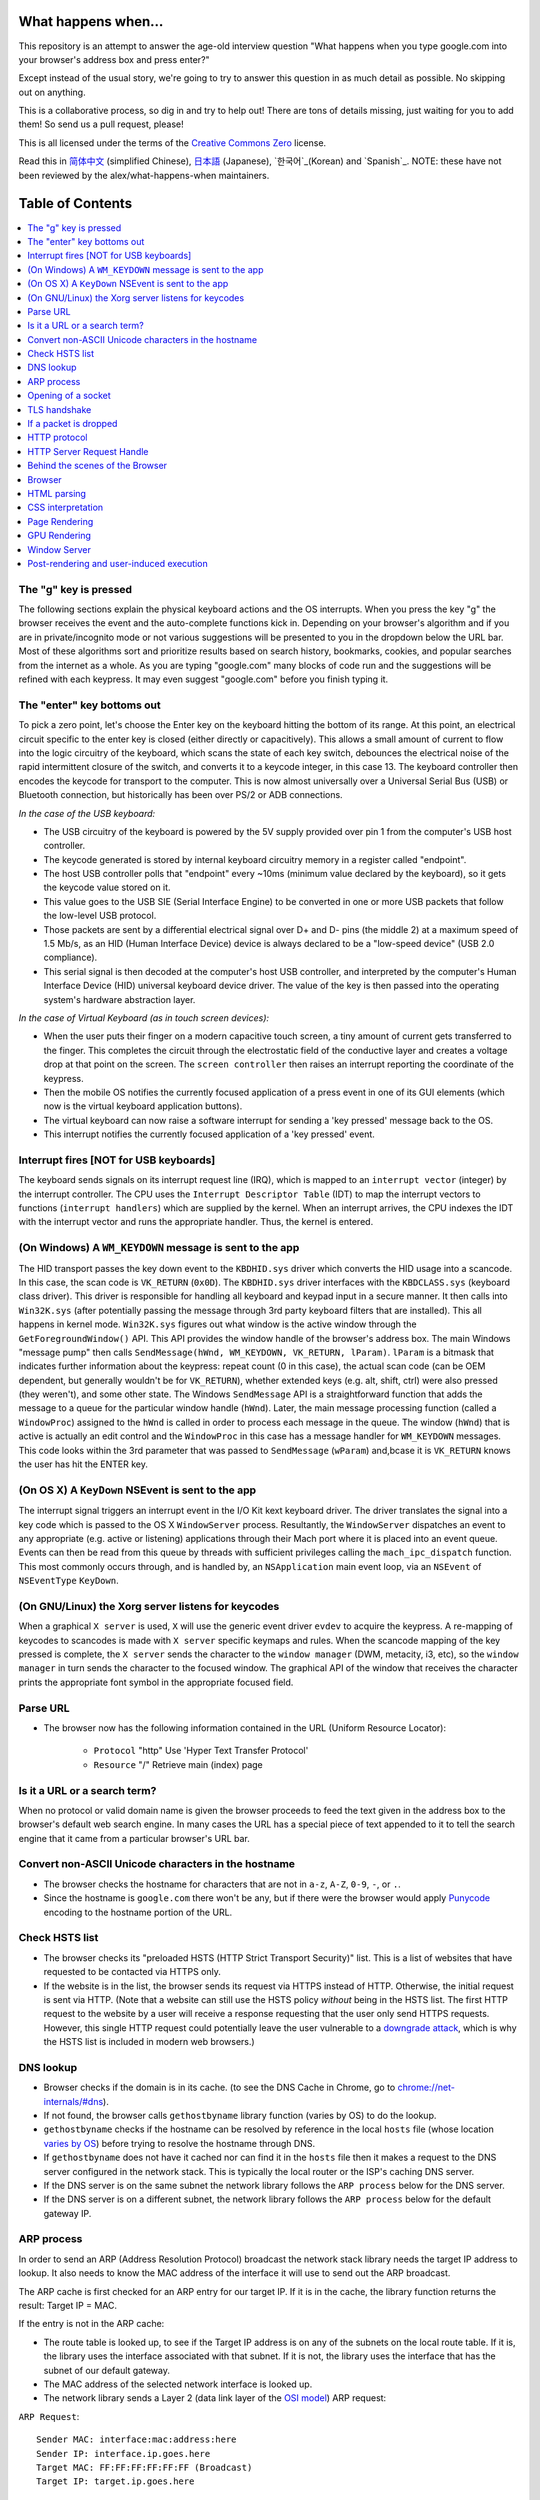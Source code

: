 What happens when...
====================

This repository is an attempt to answer the age-old interview question "What
happens when you type google.com into your browser's address box and press
enter?"

Except instead of the usual story, we're going to try to answer this question in as much detail as possible. No skipping out on anything.

This is a collaborative process, so dig in and try to help out! There are tons of details missing, just waiting for you to add them! So send us a pull request, please!

This is all licensed under the terms of the `Creative Commons Zero`_ license.

Read this in `简体中文`_ (simplified Chinese), `日本語`_ (Japanese), `한국어`_(Korean) and `Spanish`_. NOTE: these have not been reviewed by the alex/what-happens-when maintainers.

Table of Contents
====================

.. contents::
   :backlinks: none
   :local:

The "g" key is pressed
----------------------
The following sections explain the physical keyboard actions and the OS interrupts. When you press the key "g" the browser receives the event and the auto-complete functions kick in. Depending on your browser's algorithm and if you are in
private/incognito mode or not various suggestions will be presented to you in the dropdown below the URL bar. Most of these algorithms sort and prioritize results based on search history, bookmarks, cookies, and popular searches from the internet as a whole. As you are typing "google.com" many blocks of code run and the suggestions will be refined with each keypress. It may even suggest "google.com" before you finish typing
it.

The "enter" key bottoms out
---------------------------

To pick a zero point, let's choose the Enter key on the keyboard hitting the bottom of its range. At this point, an electrical circuit specific to the enter key is closed (either directly or capacitively). This allows a small amount of current to flow into the logic circuitry of the keyboard, which scans the state of each key switch, debounces the electrical noise of the rapid intermittent closure of the switch, and converts it to a keycode integer, in this case 13. The keyboard controller then encodes the keycode for transport to the computer. This is now almost universally over a Universal Serial Bus (USB) or Bluetooth connection, but historically has been over PS/2 or ADB connections.

*In the case of the USB keyboard:*

- The USB circuitry of the keyboard is powered by the 5V supply provided over pin 1 from the computer's USB host controller.

- The keycode generated is stored by internal keyboard circuitry memory in a register called "endpoint".

- The host USB controller polls that "endpoint" every ~10ms (minimum value declared by the keyboard), so it gets the keycode value stored on it.

- This value goes to the USB SIE (Serial Interface Engine) to be converted in one or more USB packets that follow the low-level USB protocol.

- Those packets are sent by a differential electrical signal over D+ and D- pins (the middle 2) at a maximum speed of 1.5 Mb/s, as an HID (Human Interface Device) device is always declared to be a "low-speed device" (USB 2.0 compliance).

- This serial signal is then decoded at the computer's host USB controller, and interpreted by the computer's Human Interface Device (HID) universal keyboard device driver. The value of the key is then passed into the operating system's hardware abstraction layer.

*In the case of Virtual Keyboard (as in touch screen devices):*

- When the user puts their finger on a modern capacitive touch screen, a tiny amount of current gets transferred to the finger. This completes the circuit through the electrostatic field of the conductive layer and creates a voltage drop at that point on the screen. The ``screen controller`` then raises an interrupt reporting the coordinate of the keypress.

- Then the mobile OS notifies the currently focused application of a press event in one of its GUI elements (which now is the virtual keyboard application buttons).

- The virtual keyboard can now raise a software interrupt for sending a 'key pressed' message back to the OS.

- This interrupt notifies the currently focused application of a 'key pressed' event.


Interrupt fires [NOT for USB keyboards]
---------------------------------------

The keyboard sends signals on its interrupt request line (IRQ), which is mapped to an ``interrupt vector`` (integer) by the interrupt controller. The CPU uses the ``Interrupt Descriptor Table`` (IDT) to map the interrupt vectors to functions (``interrupt handlers``) which are supplied by the kernel. When an interrupt arrives, the CPU indexes the IDT with the interrupt vector and runs the appropriate handler. Thus, the kernel is entered.

(On Windows) A ``WM_KEYDOWN`` message is sent to the app
--------------------------------------------------------

The HID transport passes the key down event to the ``KBDHID.sys`` driver which converts the HID usage into a scancode. In this case, the scan code is ``VK_RETURN`` (``0x0D``). The ``KBDHID.sys`` driver interfaces with the ``KBDCLASS.sys`` (keyboard class driver). This driver is responsible for handling all keyboard and keypad input in a secure manner. It then calls into ``Win32K.sys`` (after potentially passing the message through 3rd party keyboard filters that are installed). This all happens in kernel mode. ``Win32K.sys`` figures out what window is the active window through the ``GetForegroundWindow()`` API. This API provides the window handle of the browser's address box. The main Windows "message pump" then calls ``SendMessage(hWnd, WM_KEYDOWN, VK_RETURN, lParam)``. ``lParam`` is a bitmask that indicates further information about the keypress: repeat count (0 in this case), the actual scan code (can be OEM dependent, but generally wouldn't be for ``VK_RETURN``), whether extended keys (e.g. alt, shift, ctrl) were also pressed (they weren't), and some other state.
The Windows ``SendMessage`` API is a straightforward function that adds the message to a queue for the particular window handle (``hWnd``). Later, the main message processing function (called a ``WindowProc``) assigned to the ``hWnd`` is called in order to process each message in the queue.
The window (``hWnd``) that is active is actually an edit control and the ``WindowProc`` in this case has a message handler for ``WM_KEYDOWN`` messages.
This code looks within the 3rd parameter that was passed to ``SendMessage`` (``wParam``) and,bcase it is ``VK_RETURN`` knows the user has hit the ENTER key.

(On OS X) A ``KeyDown`` NSEvent is sent to the app
--------------------------------------------------

The interrupt signal triggers an interrupt event in the I/O Kit kext keyboard driver. The driver translates the signal into a key code which is passed to the OS X ``WindowServer`` process. Resultantly, the ``WindowServer`` dispatches an
event to any appropriate (e.g. active or listening) applications through their Mach port where it is placed into an event queue. Events can then be read from this queue by threads with sufficient privileges calling the ``mach_ipc_dispatch`` function. This most commonly occurs through, and is handled by, an ``NSApplication`` main event loop, via an ``NSEvent`` of ``NSEventType`` ``KeyDown``.

(On GNU/Linux) the Xorg server listens for keycodes
---------------------------------------------------

When a graphical ``X server`` is used, ``X`` will use the generic event driver ``evdev`` to acquire the keypress. A re-mapping of keycodes to scancodes is made with ``X server`` specific keymaps and rules. When the scancode mapping of the key pressed is complete, the ``X server`` sends the character to the ``window manager`` (DWM, metacity, i3, etc), so the ``window manager`` in turn sends the character to the focused window. The graphical API of the window  that receives the character prints the appropriate font symbol in the appropriate focused field.

Parse URL
---------

* The browser now has the following information contained in the URL (Uniform Resource Locator):

    - ``Protocol``  "http" Use 'Hyper Text Transfer Protocol'

    - ``Resource``  "/" Retrieve main (index) page


Is it a URL or a search term?
-----------------------------

When no protocol or valid domain name is given the browser proceeds to feed the text given in the address box to the browser's default web search engine.
In many cases the URL has a special piece of text appended to it to tell the search engine that it came from a particular browser's URL bar.

Convert non-ASCII Unicode characters in the hostname
------------------------------------------------

* The browser checks the hostname for characters that are not in ``a-z``, ``A-Z``, ``0-9``, ``-``, or ``.``.
* Since the hostname is ``google.com`` there won't be any, but if there were the browser would apply `Punycode`_ encoding to the hostname portion of the URL.

Check HSTS list
---------------
* The browser checks its "preloaded HSTS (HTTP Strict Transport Security)" list. This is a list of websites that have requested to be contacted via HTTPS only.
* If the website is in the list, the browser sends its request via HTTPS instead of HTTP. Otherwise, the initial request is sent via HTTP. (Note that a website can still use the HSTS policy *without* being in the HSTS list.  The first HTTP request to the website by a user will receive a response requesting that the user only send HTTPS requests.  However, this single HTTP request could potentially leave the user vulnerable to a `downgrade attack`_, which is why the HSTS list is included in modern web browsers.)

DNS lookup
----------

* Browser checks if the domain is in its cache. (to see the DNS Cache in Chrome, go to `chrome://net-internals/#dns <chrome://net-internals/#dns>`_).
* If not found, the browser calls ``gethostbyname`` library function (varies by OS) to do the lookup.
* ``gethostbyname`` checks if the hostname can be resolved by reference in the local ``hosts`` file (whose location `varies by OS`_) before trying to resolve the hostname through DNS.
* If ``gethostbyname`` does not have it cached nor can find it in the ``hosts`` file then it makes a request to the DNS server configured in the network stack. This is typically the local router or the ISP's caching DNS server.
* If the DNS server is on the same subnet the network library follows the ``ARP process`` below for the DNS server.
* If the DNS server is on a different subnet, the network library follows the ``ARP process`` below for the default gateway IP.


ARP process
-----------

In order to send an ARP (Address Resolution Protocol) broadcast the network stack library needs the target IP address to lookup. It also needs to know the MAC address of the interface it will use to send out the ARP broadcast.

The ARP cache is first checked for an ARP entry for our target IP. If it is in the cache, the library function returns the result: Target IP = MAC.

If the entry is not in the ARP cache:

* The route table is looked up, to see if the Target IP address is on any of the subnets on the local route table. If it is, the library uses the interface associated with that subnet. If it is not, the library uses the interface that has the subnet of our default gateway.

* The MAC address of the selected network interface is looked up.

* The network library sends a Layer 2 (data link layer of the `OSI model`_)
  ARP request:

``ARP Request``::

    Sender MAC: interface:mac:address:here
    Sender IP: interface.ip.goes.here
    Target MAC: FF:FF:FF:FF:FF:FF (Broadcast)
    Target IP: target.ip.goes.here

Depending on what type of hardware is between the computer and the router:

Directly connected:

* If the computer is directly connected to the router the router response with an ``ARP Reply`` (see below)

Hub:

* If the computer is connected to a hub, the hub will broadcast the ARP request out of all other ports. If the router is connected on the same "wire", it will respond with an ``ARP Reply`` (see below).

Switch:

* If the computer is connected to a switch, the switch will check its local CAM/MAC table to see which port has the MAC address we are looking for. If the switch has no entry for the MAC address it will rebroadcast the ARP request to all other ports.

* If the switch has an entry in the MAC/CAM table it will send the ARP request to the port that has the MAC address we are looking for.

* If the router is on the same "wire", it will respond with an ``ARP Reply``
  (see below)

``ARP Reply``::

    Sender MAC: target:mac:address:here
    Sender IP: target.ip.goes.here
    Target MAC: interface:mac:address:here
    Target IP: interface.ip.goes.here

Now that the network library has the IP address of either our DNS server or
the default gateway it can resume its DNS process:

* The DNS client establishes a socket to UDP port 53 on the DNS server,
  using a source port above 1023.
* If the response size is too large, TCP will be used instead.
* If the local/ISP DNS server does not have it, then a recursive search is requested and that flows up the list of DNS servers until the SOA is reached, and if found an answer is returned.

Opening of a socket
-------------------
Once the browser receives the IP address of the destination server, it takes that and the given port number from the URL (the HTTP protocol defaults to port 80, and HTTPS to port 443), and makes a call to the system library function named ``socket`` and requests a TCP socket stream - ``AF_INET/AF_INET6`` and
``SOCK_STREAM``.

* This request is first passed to the Transport Layer where a TCP segment is crafted. The destination port is added to the header, and a source port is chosen from within the kernel's dynamic port range (ip_local_port_range in Linux).
* This segment is sent to the Network Layer, which wraps an additional IP header. The IP address of the destination server as well as that of the current machine is inserted to form a packet.
* The packet next arrives at the Link Layer. A frame header is added that
  includes the MAC address of the machine's NIC as well as the MAC address of the gateway (local router). As before, if the kernel does not know the MAC address of the gateway, it must broadcast an ARP query to find it.

At this point the packet is ready to be transmitted through either:

* `Ethernet`_
* `WiFi`_
* `Cellular data network`_

For most home or small business Internet connections the packet will pass from your computer, possibly through a local network, and then through a modem (MOdulator/DEModulator) which converts digital 1's and 0's into an analosignal suitable for transmission over telephone, cable, or wireless telephony connections. On the other end of the connection is another modem which converts
the analog signal back into digital data to be processed by the next `network node`_ where the from and to addresses would be analyzed further.

Most larger businesses and some newer residential connections will have fiber or direct Ethernet connections in which case the data remains digital and is passed directly to the next `network node`_ for processing.

Eventually, the packet will reach the router managing the local subnet. From
there, it will continue to travel to the autonomous system's (AS) border
routers, other ASes, and finally to the destination server. Each router along
the way extracts the destination address from the IP header and routes it to
the appropriate next hop. The time to live (TTL) field in the IP header is
decremented by one for each router that passes. The packet will be dropped if
the TTL field reaches zero or if the current router has no space in its queue
(perhaps due to network congestion).

This send and receive happens multiple times following the TCP connection flow:

* Client chooses an initial sequence number (ISN) and sends the packet to the
  server with the SYN bit set to indicate it is setting the ISN
* Server receives SYN and if it's in an agreeable mood:
   * Server chooses its own initial sequence number
   * Server sets SYN to indicate it is choosing its ISN
   * Server copies the (client ISN +1) to its ACK field and adds the ACK flag
     to indicate it is acknowledging receipt of the first packet
* Client acknowledges the connection by sending a packet:
   * Increases its own sequence number
   * Increases the receiver acknowledgment number
   * Sets ACK field
* Data is transferred as follows:
   * As one side sends N data bytes, it increases its SEQ by that number
   * When the other side acknowledges receipt of that packet (or a string of packets), it sends an ACK packet with the ACK value equal to the last received sequence from the other
* To close the connection:
   * The closer sends a FIN packet
   * The other sides ACKs the FIN packet and sends its own FIN
   * The closer acknowledges the other side's FIN with an ACK

TLS handshake
-------------
* The client computer sends a ``ClientHello`` message to the server with its Transport Layer Security (TLS) version, list of cipher algorithms and compression methods available.

* Most big organizations such as google, yahoo, facebook, etc web server normally experiences high traffic because of the number of people that visits their website, so they use what we can load balancer to control the traffic. consequently before the message will get the server, it will first get to the load balancer which will then send it to one of the server.
* The server replies with a ``ServerHello`` message which gets to the load balancer first before the client will receive it with the TLS version, selected cipher, selected compression methods and the server's public certificate signed by a CA (Certificate Authority). The certificate contains a public key that will be used by the client to encrypt the rest of the handshake until a symmetric key can be agreed upon.

* The client verifies the server digital certificate against its list of trusted CAs. If trust can be established based on the CA, the client generates a string of pseudo-random bytes and encrypts this with the server's public key. These random bytes can be used to determine the symmetric key.

* The server decrypts the random bytes using its private key and uses these bytes to generate its own copy of the symmetric master key.

* The client sends a ``Finished`` message to the server, encrypting a hash of the transmission up to this point with the symmetric key.

* The server generates its own hash, and then decrypts the client-sent hash to verify that it matches. If it does, it sends its own ``Finished`` message to the client, also encrypted with the symmetric key.

* From now on the TLS session transmits the application (HTTP) data encrypted with the agreed symmetric key.

If a packet is dropped
----------------------

Sometimes, due to network congestion or flaky hardware connections, TLS packets will be dropped before they get to their final destination. The sender then has to decide how to react. The algorithm for this is called `TCP congestion control`_. This varies depending on the sender; the most common algorithms are `cubic`_ on newer operating systems and `New Reno`_ on almost all others.
* Client chooses a `congestion window`_ based on the `maximum segment size`_ (MSS) of the connection.
* For each packet acknowledged, the window doubles in size until it reaches the 'slow-start threshold'. In some implementations, this threshold is adaptive.
* After reaching the slow-start threshold, the window increases additively for each packet acknowledged. If a packet is dropped, the window reduces exponentially until another packet is acknowledged.

HTTP protocol
-------------

If the web browser used was written by Google, instead of sending an HTTP request to retrieve the page, it will send a request to try and negotiate with the server an "upgrade" from HTTP to the SPDY protocol.

If the client is using the HTTP protocol and does not support SPDY, it sends a request to the server of the form::

    GET / HTTP/1.1
    Host: google.com
    Connection: close
    [other headers]

where ``[other headers]`` refers to a series of colon-separated key-value pairs formatted as per the HTTP specification and separated by single newlines.
(This assumes the web browser being used doesn't have any bugs violating the HTTP spec. This also assumes that the web browser is using ``HTTP/1.1``, otherwise it may not include the ``Host`` header in the request and the version specified in the ``GET`` request will either be ``HTTP/1.0`` or ``HTTP/0.9``.)
HTTP/1.1 defines the "close" connection option for the sender to signal that
the connection will be closed after completion of the response. For example,

    Connection: close

HTTP/1.1 applications that do not support persistent connections MUST include
the "close" connection option in every message.

After sending the request and headers, the web browser sends a single blank
newline to the server indicating that the content of the request is done.

The server responds with a response code denoting the status of the request and
responds with a response of the form::

    200 OK
    [response headers]

Followed by a single newline, and then sends a payload of the HTML content of
``www.google.com``. The server may then either close the connection, or if
headers sent by the client requested it, keep the connection open to be reused
for further requests.

If the HTTP headers sent by the web browser included sufficient information for
the webserver to determine if the version of the file cached by the web
browser has been unmodified since the last retrieval (ie. if the web browser
included an ``ETag`` header), it may instead respond with a request of the form::

    304 Not Modified
    [response headers]

and no payload, and the web browser instead retrieve the HTML from its cache.

After parsing the HTML, the web browser (and server) repeats this process for every resource (image, CSS, favicon.ico, etc) referenced by the HTML page, except instead of ``GET / HTTP/1.1`` the request will be ``GET /$(URL relative to www.google.com) HTTP/1.1``.

If the HTML referenced a resource on a different domain than ``www.google.com``, the web browser goes back to the steps involved in resolving the other domain, and follows all steps up to this point for that domain. The ``Host`` header in the request will be set to the appropriate
server name instead of ``google.com``.

HTTP Server Request Handle
--------------------------
The HTTPD (HTTP Daemon) server is the one handling the requests/responses on the server-side. The most common HTTPD servers are Apache or nginx for Linux and IIS for Windows.

* The HTTPD (HTTP Daemon) receives the request.
* The server breaks down the request to the following parameters:
   * HTTP Request Method (either ``GET``, ``HEAD``, ``POST``, ``PUT``,
     ``PATCH``, ``DELETE``, ``CONNECT``, ``OPTIONS``, or ``TRACE``). In the
     case of a URL entered directly into the address bar, this will be ``GET``.
   * Domain, in this case - google.com.
   * Requested path/page, in this case - / (as no specific path/page was requested, / is the default path).
* The server verifies that there is a Virtual Host configured on the server that corresponds with google.com.
* The server verifies that google.com can accept GET requests.
* The server verifies that the client is allowed to use this method (by IP, authentication, etc.).
* If the server has a rewrite module installed (like mod_rewrite for Apache or URL Rewrite for IIS), it tries to match the request against one of the configured rules. If a matching rule is found, the server uses that rule to rewrite the request.
* The server goes to pull the content that corresponds with the request, in our case it will fall back to the index file, as "/" is the main file (some cases can override this, but this is the most common method).
* The server parses the file according to the handler. If Google is running on PHP, the server uses PHP to interpret the index file, and streams the output to the client.

Behind the scenes of the Browser
----------------------------------

Once the server supplies the resources (HTML, CSS, JS, images, etc.)
to the browser it undergoes the below process:

* Parsing - HTML, CSS, JS
* Rendering - Construct DOM Tree → Render Tree → Layout of Render Tree →
  Painting the render tree

Browser
-------

The browser's functionality is to present the web resource you choose, by requesting it from the server and displaying it in the browser window.
The resource is usually an HTML document, but may also be a PDF, image, or some other type of content. The location of the resource is specified by the user using a URI (Uniform Resource Identifier).

The way the browser interprets and displays HTML files is specified in the HTML and CSS specifications. These specifications are maintained by the W3C (World Wide Web Consortium) organization, which is the standards organization for the web.
Browser user interfaces have a lot in common with each other. Among the common user interface elements are:

* An address bar for inserting a URI
* Back and forward buttons
* Bookmarking options
* Refresh and stop buttons for refreshing or stopping the loading of
  current documents
* Home button that takes you to your home page

**Browser High-Level Structure**

The components of the browsers are:

* **User interface:** The user interface includes the address bar, back/forward button, bookmarking menu, etc. Every part of the browser display except the window where you see the requested page.
* **Browser engine:** The browser engine marshals actions between the UI and the rendering engine.
* **Rendering engine:** The rendering engine is responsible for displaying requested content. For example if the requested content is HTML, the rendering engine parses HTTP the parsed content on the screen.
* **Networking:** The networking handles network calls such as HTTP requests,
  using different implementations for different platforms behind a platform-independent interface.
* **UI backend:** The UI backend is used for drawing basic widgets like combo boxes and windows. This backend exposes a generic interface that is not platform-specific. Underneath it uses operating system user interface methods.
* **JavaScript engine:** The JavaScript engine is used to parse and execute JavaScript code.
* **Data storage:** The data storage is a persistence layer. The browser may need to save all sorts of data locally, such as cookies. Browsers also support storage mechanisms such as localStorage, IndexedDB, WebSQL and
  FileSystem.

HTML parsing
------------

The rendering engine starts getting the contents of the requested document from the networking layer. This will usually be done in 8kB chunks.

The primary job of the HTML parser is to parse the HTML markup into a parse tree.

The output tree (the "parse tree") is a tree of DOM element and attribute nodes. DOM is short for Document Object Model. It is the object presentation of the HTML document and the interface of HTML elements to the outside world like JavaScript. The root of the tree is the "Document" object. Prior to any manipulation via scripting, the DOM has an almost one-to-one relation to the markup.

**The parsing algorithm**

HTML cannot be parsed using the regular top-down or bottom-up parsers.

The reasons are:

* The forgiving nature of the language.
* The fact that browsers have traditional error tolerance to support well known cases of invalid HTML.
* The parsing process is reentrant. For other languages, the source doesn't change during parsing, but in HTML, dynamic code (such as script elements containing `document.write()` calls) can add extra tokens, so the parsing process actually modifies the input.

Unable to use the regular parsing techniques, the browser utilizes a custom parser for parsing HTML. The parsing algorithm is described in detail by the HTML5 specification.

The algorithm consists of two stages: tokenization and tree construction.

**Actions when the parsing is finished**

The browser begins fetching external resources linked to the page (CSS, images,
JavaScript files, etc.).

At this stage the browser marks the document as interactive and starts parsing scripts that are in "deferred" mode: those that should be executed after the document is parsed. The document state is set to "complete" and a "load" event is fired.

Note there is never an "Invalid Syntax" error on an HTML page. Browsers fix any invalid content and go on.

CSS interpretation
------------------

* Parse CSS files, ``<style>`` tag contents, and ``style`` attribute values using `"CSS lexical and syntax grammar"`_
* Each CSS file is parsed into a ``StyleSheet object``, where each object contains CSS rules with selectors and objects corresponding CSS grammar.
* A CSS parser can be top-down or bottom-up when a specific parser generator is used.

Page Rendering
--------------

* Create a 'Frame Tree' or 'Render Tree' by traversing the DOM nodes, and calculating the CSS style values for each node.
* Calculate the preferred width of each node in the 'Frame Tree' bottom-up by summing the preferred width of the child nodes and the node's horizontal margins, borders, and padding.
* Calculate the actual width of each node top-down by allocating each node's available width to its children.
* Calculate the height of each node bottom-up by applying text wrapping and summing the child node heights and the node's margins, borders, and padding.
* Calculate the coordinates of each node using the information calculated above.
* More complicated steps are taken when elements are ``floated``, positioned ``absolutely`` or ``relatively``, or other complex features
  are used. See http://dev.w3.org/csswg/css2/ and http://www.w3.org/Style/CSS/current-work
  for more details.
* Create layers to describe which parts of the page can be animated as a group without being re-rasterized. Each frame/render object is assigned to a layer.
* Textures are allocated for each layer of the page.
* The frame/render objects for each layer are traversed and drawing commands are executed for their respective layer. This may be rasterized by the CPU or drawn on the GPU directly using D2D/SkiaGL.
* All of the above steps may reuse calculated values from the last time the webpage was rendered, so that incremental changes require less work.
* The page layers are sent to the compositing process where they are combined with layers for other visible content like the browser chrome, iframes and addon panels.
* Final layer positions are computed and the composite commands are issued via Direct3D/OpenGL. The GPU command buffer(s) are flushed to the GPU for asynchronous rendering and the frame is sent to the window server.

GPU Rendering
-------------

* During the rendering process the graphical computing layers can use general purpose ``CPU`` or the graphical processor ``GPU`` as well.

* When using ``GPU`` for graphical rendering computations the graphical software layers split the task into multiple pieces, so it can take advantage of ``GPU`` massive parallelism for float point calculations required for the rendering process.


Window Server
-------------

Post-rendering and user-induced execution
-----------------------------------------

After rendering has been completed, the browser executes JavaScript code as a result of some timing mechanism (such as a Google Doodle animation) or user interaction (typing a query into the search box and receiving suggestions).
Plugins such as Flash or Java may execute as well, although not at this time on the Google homepage. Scripts can cause additional network requests to be performed, as well as modify the page or its layout, causing another round of page rendering and painting.

.. _`Creative Commons Zero`: https://creativecommons.org/publicdomain/zero/1.0/
.. _`"CSS lexical and syntax grammar"`: http://www.w3.org/TR/CSS2/grammar.html
.. _`Punycode`: https://en.wikipedia.org/wiki/Punycode
.. _`Ethernet`: http://en.wikipedia.org/wiki/IEEE_802.3
.. _`WiFi`: https://en.wikipedia.org/wiki/IEEE_802.11
.. _`Cellular data network`: https://en.wikipedia.org/wiki/Cellular_data_communication_protocol
.. _`analog-to-digital converter`: https://en.wikipedia.org/wiki/Analog-to-digital_converter
.. _`network node`: https://en.wikipedia.org/wiki/Computer_network#Network_nodes
.. _`TCP congestion control`: https://en.wikipedia.org/wiki/TCP_congestion_control
.. _`cubic`: https://en.wikipedia.org/wiki/CUBIC_TCP
.. _`New Reno`: https://en.wikipedia.org/wiki/TCP_congestion_control#TCP_New_Reno
.. _`congestion window`: https://en.wikipedia.org/wiki/TCP_congestion_control#Congestion_window
.. _`maximum segment size`: https://en.wikipedia.org/wiki/Maximum_segment_size
.. _`varies by OS` : https://en.wikipedia.org/wiki/Hosts_%28file%29#Location_in_the_file_system
.. _`简体中文`: https://github.com/skyline75489/what-happens-when-zh_CN
.. _`한국어`: https://github.com/SantonyChoi/what-happens-when-KR
.. _`日本語`: https://github.com/tettttsuo/what-happens-when-JA
.. _`downgrade attack`: http://en.wikipedia.org/wiki/SSL_stripping
.. _`OSI Model`: https://en.wikipedia.org/wiki/OSI_model
.. _`Spanish`: https://github.com/gonzaleztroyano/what-happens-when-ES
